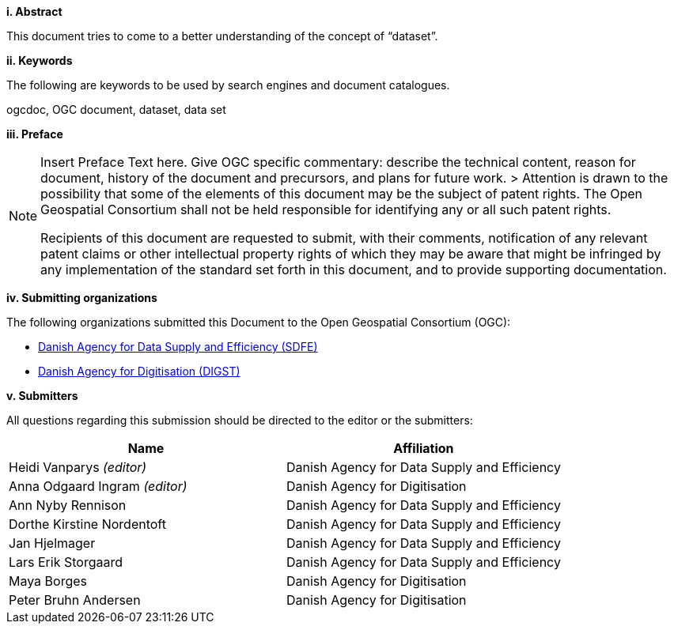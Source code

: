 [big]*i.     Abstract*

This document tries to come to a better understanding of the concept of “dataset”.

[big]*ii.    Keywords*

The following are keywords to be used by search engines and document catalogues.

ogcdoc, OGC document, dataset, data set

[big]*iii.   Preface*

[NOTE]
====
Insert Preface Text here. Give OGC specific commentary: describe the technical content, reason for document, history of the document and precursors, and plans for future work. >
Attention is drawn to the possibility that some of the elements of this document may be the subject of patent rights. The Open Geospatial Consortium shall not be held responsible for identifying any or all such patent rights.

Recipients of this document are requested to submit, with their comments, notification of any relevant patent claims or other intellectual property rights of which they may be aware that might be infringed by any implementation of the standard set forth in this document, and to provide supporting documentation.
====
[big]*iv.    Submitting organizations*

The following organizations submitted this Document to the Open Geospatial Consortium (OGC):

* https://sdfe.dk/[Danish Agency for Data Supply and Efficiency (SDFE)]
* https://digst.dk/[Danish Agency for Digitisation (DIGST)]

[big]*v.     Submitters*

All questions regarding this submission should be directed to the editor or the submitters:

|===
|Name |Affiliation

|Heidi Vanparys _(editor)_
|Danish Agency for Data Supply and Efficiency

|Anna Odgaard Ingram _(editor)_
|Danish Agency for Digitisation

|Ann Nyby Rennison
|Danish Agency for Data Supply and Efficiency

|Dorthe Kirstine Nordentoft
|Danish Agency for Data Supply and Efficiency

|Jan Hjelmager
|Danish Agency for Data Supply and Efficiency

|Lars Erik Storgaard
|Danish Agency for Data Supply and Efficiency

|Maya Borges
|Danish Agency for Digitisation

|Peter Bruhn Andersen
|Danish Agency for Digitisation

|===
